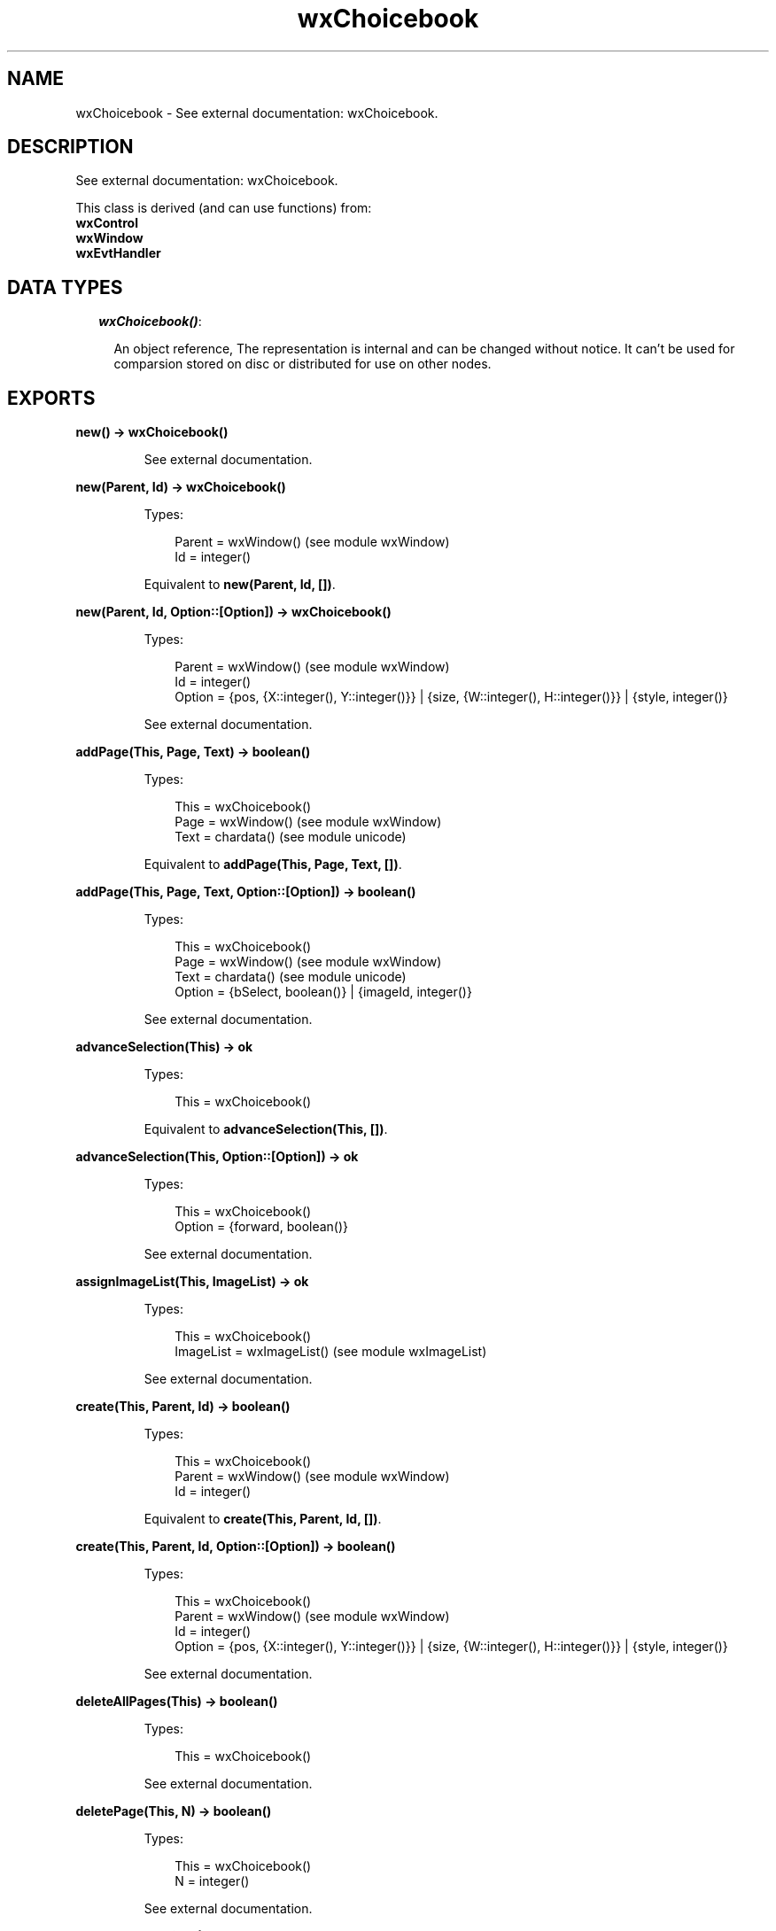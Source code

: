 .TH wxChoicebook 3 "wx 1.4" "" "Erlang Module Definition"
.SH NAME
wxChoicebook \- See external documentation: wxChoicebook.
.SH DESCRIPTION
.LP
See external documentation: wxChoicebook\&.
.LP
This class is derived (and can use functions) from: 
.br
\fBwxControl\fR\& 
.br
\fBwxWindow\fR\& 
.br
\fBwxEvtHandler\fR\& 
.SH "DATA TYPES"

.RS 2
.TP 2
.B
\fIwxChoicebook()\fR\&:

.RS 2
.LP
An object reference, The representation is internal and can be changed without notice\&. It can\&'t be used for comparsion stored on disc or distributed for use on other nodes\&.
.RE
.RE
.SH EXPORTS
.LP
.B
new() -> wxChoicebook()
.br
.RS
.LP
See external documentation\&.
.RE
.LP
.B
new(Parent, Id) -> wxChoicebook()
.br
.RS
.LP
Types:

.RS 3
Parent = wxWindow() (see module wxWindow)
.br
Id = integer()
.br
.RE
.RE
.RS
.LP
Equivalent to \fBnew(Parent, Id, [])\fR\&\&.
.RE
.LP
.B
new(Parent, Id, Option::[Option]) -> wxChoicebook()
.br
.RS
.LP
Types:

.RS 3
Parent = wxWindow() (see module wxWindow)
.br
Id = integer()
.br
Option = {pos, {X::integer(), Y::integer()}} | {size, {W::integer(), H::integer()}} | {style, integer()}
.br
.RE
.RE
.RS
.LP
See external documentation\&.
.RE
.LP
.B
addPage(This, Page, Text) -> boolean()
.br
.RS
.LP
Types:

.RS 3
This = wxChoicebook()
.br
Page = wxWindow() (see module wxWindow)
.br
Text = chardata() (see module unicode)
.br
.RE
.RE
.RS
.LP
Equivalent to \fBaddPage(This, Page, Text, [])\fR\&\&.
.RE
.LP
.B
addPage(This, Page, Text, Option::[Option]) -> boolean()
.br
.RS
.LP
Types:

.RS 3
This = wxChoicebook()
.br
Page = wxWindow() (see module wxWindow)
.br
Text = chardata() (see module unicode)
.br
Option = {bSelect, boolean()} | {imageId, integer()}
.br
.RE
.RE
.RS
.LP
See external documentation\&.
.RE
.LP
.B
advanceSelection(This) -> ok
.br
.RS
.LP
Types:

.RS 3
This = wxChoicebook()
.br
.RE
.RE
.RS
.LP
Equivalent to \fBadvanceSelection(This, [])\fR\&\&.
.RE
.LP
.B
advanceSelection(This, Option::[Option]) -> ok
.br
.RS
.LP
Types:

.RS 3
This = wxChoicebook()
.br
Option = {forward, boolean()}
.br
.RE
.RE
.RS
.LP
See external documentation\&.
.RE
.LP
.B
assignImageList(This, ImageList) -> ok
.br
.RS
.LP
Types:

.RS 3
This = wxChoicebook()
.br
ImageList = wxImageList() (see module wxImageList)
.br
.RE
.RE
.RS
.LP
See external documentation\&.
.RE
.LP
.B
create(This, Parent, Id) -> boolean()
.br
.RS
.LP
Types:

.RS 3
This = wxChoicebook()
.br
Parent = wxWindow() (see module wxWindow)
.br
Id = integer()
.br
.RE
.RE
.RS
.LP
Equivalent to \fBcreate(This, Parent, Id, [])\fR\&\&.
.RE
.LP
.B
create(This, Parent, Id, Option::[Option]) -> boolean()
.br
.RS
.LP
Types:

.RS 3
This = wxChoicebook()
.br
Parent = wxWindow() (see module wxWindow)
.br
Id = integer()
.br
Option = {pos, {X::integer(), Y::integer()}} | {size, {W::integer(), H::integer()}} | {style, integer()}
.br
.RE
.RE
.RS
.LP
See external documentation\&.
.RE
.LP
.B
deleteAllPages(This) -> boolean()
.br
.RS
.LP
Types:

.RS 3
This = wxChoicebook()
.br
.RE
.RE
.RS
.LP
See external documentation\&.
.RE
.LP
.B
deletePage(This, N) -> boolean()
.br
.RS
.LP
Types:

.RS 3
This = wxChoicebook()
.br
N = integer()
.br
.RE
.RE
.RS
.LP
See external documentation\&.
.RE
.LP
.B
removePage(This, N) -> boolean()
.br
.RS
.LP
Types:

.RS 3
This = wxChoicebook()
.br
N = integer()
.br
.RE
.RE
.RS
.LP
See external documentation\&.
.RE
.LP
.B
getCurrentPage(This) -> wxWindow() (see module wxWindow)
.br
.RS
.LP
Types:

.RS 3
This = wxChoicebook()
.br
.RE
.RE
.RS
.LP
See external documentation\&.
.RE
.LP
.B
getImageList(This) -> wxImageList() (see module wxImageList)
.br
.RS
.LP
Types:

.RS 3
This = wxChoicebook()
.br
.RE
.RE
.RS
.LP
See external documentation\&.
.RE
.LP
.B
getPage(This, N) -> wxWindow() (see module wxWindow)
.br
.RS
.LP
Types:

.RS 3
This = wxChoicebook()
.br
N = integer()
.br
.RE
.RE
.RS
.LP
See external documentation\&.
.RE
.LP
.B
getPageCount(This) -> integer()
.br
.RS
.LP
Types:

.RS 3
This = wxChoicebook()
.br
.RE
.RE
.RS
.LP
See external documentation\&.
.RE
.LP
.B
getPageImage(This, N) -> integer()
.br
.RS
.LP
Types:

.RS 3
This = wxChoicebook()
.br
N = integer()
.br
.RE
.RE
.RS
.LP
See external documentation\&.
.RE
.LP
.B
getPageText(This, N) -> charlist() (see module unicode)
.br
.RS
.LP
Types:

.RS 3
This = wxChoicebook()
.br
N = integer()
.br
.RE
.RE
.RS
.LP
See external documentation\&.
.RE
.LP
.B
getSelection(This) -> integer()
.br
.RS
.LP
Types:

.RS 3
This = wxChoicebook()
.br
.RE
.RE
.RS
.LP
See external documentation\&.
.RE
.LP
.B
hitTest(This, Pt) -> Result
.br
.RS
.LP
Types:

.RS 3
Result = {Res::integer(), Flags::integer()}
.br
This = wxChoicebook()
.br
Pt = {X::integer(), Y::integer()}
.br
.RE
.RE
.RS
.LP
See external documentation\&.
.RE
.LP
.B
insertPage(This, N, Page, Text) -> boolean()
.br
.RS
.LP
Types:

.RS 3
This = wxChoicebook()
.br
N = integer()
.br
Page = wxWindow() (see module wxWindow)
.br
Text = chardata() (see module unicode)
.br
.RE
.RE
.RS
.LP
Equivalent to \fBinsertPage(This, N, Page, Text, [])\fR\&\&.
.RE
.LP
.B
insertPage(This, N, Page, Text, Option::[Option]) -> boolean()
.br
.RS
.LP
Types:

.RS 3
This = wxChoicebook()
.br
N = integer()
.br
Page = wxWindow() (see module wxWindow)
.br
Text = chardata() (see module unicode)
.br
Option = {bSelect, boolean()} | {imageId, integer()}
.br
.RE
.RE
.RS
.LP
See external documentation\&.
.RE
.LP
.B
setImageList(This, ImageList) -> ok
.br
.RS
.LP
Types:

.RS 3
This = wxChoicebook()
.br
ImageList = wxImageList() (see module wxImageList)
.br
.RE
.RE
.RS
.LP
See external documentation\&.
.RE
.LP
.B
setPageSize(This, Size) -> ok
.br
.RS
.LP
Types:

.RS 3
This = wxChoicebook()
.br
Size = {W::integer(), H::integer()}
.br
.RE
.RE
.RS
.LP
See external documentation\&.
.RE
.LP
.B
setPageImage(This, N, ImageId) -> boolean()
.br
.RS
.LP
Types:

.RS 3
This = wxChoicebook()
.br
N = integer()
.br
ImageId = integer()
.br
.RE
.RE
.RS
.LP
See external documentation\&.
.RE
.LP
.B
setPageText(This, N, StrText) -> boolean()
.br
.RS
.LP
Types:

.RS 3
This = wxChoicebook()
.br
N = integer()
.br
StrText = chardata() (see module unicode)
.br
.RE
.RE
.RS
.LP
See external documentation\&.
.RE
.LP
.B
setSelection(This, N) -> integer()
.br
.RS
.LP
Types:

.RS 3
This = wxChoicebook()
.br
N = integer()
.br
.RE
.RE
.RS
.LP
See external documentation\&.
.RE
.LP
.B
changeSelection(This, N) -> integer()
.br
.RS
.LP
Types:

.RS 3
This = wxChoicebook()
.br
N = integer()
.br
.RE
.RE
.RS
.LP
See external documentation\&.
.RE
.LP
.B
destroy(This::wxChoicebook()) -> ok
.br
.RS
.LP
Destroys this object, do not use object again
.RE
.SH AUTHORS
.LP

.I
<>